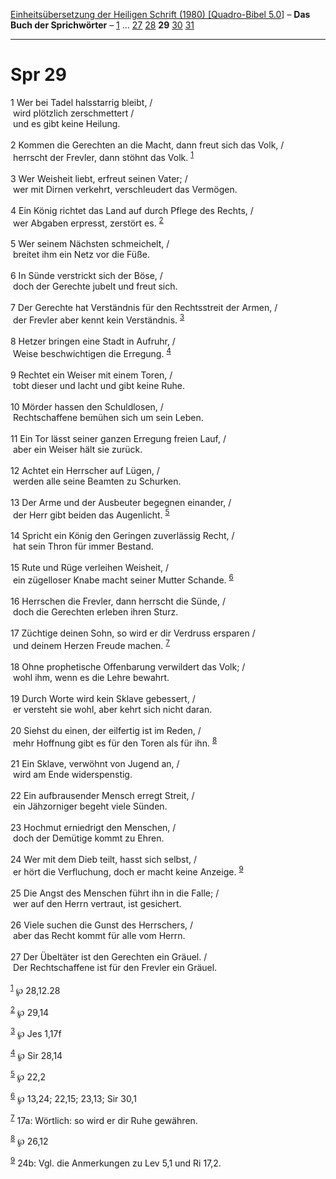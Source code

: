 :PROPERTIES:
:ID:       3de89e54-6106-4e10-8172-f27adb20e96e
:END:
<<navbar>>
[[../index.html][Einheitsübersetzung der Heiligen Schrift (1980)
[Quadro-Bibel 5.0]]] -- *Das Buch der Sprichwörter* --
[[file:Spr_1.html][1]] ... [[file:Spr_27.html][27]]
[[file:Spr_28.html][28]] *29* [[file:Spr_30.html][30]]
[[file:Spr_31.html][31]]

--------------

* Spr 29
  :PROPERTIES:
  :CUSTOM_ID: spr-29
  :END:

<<verses>>

<<v1>>
1 Wer bei Tadel halsstarrig bleibt, /\\
 wird plötzlich zerschmettert /\\
 und es gibt keine Heilung.\\
\\

<<v2>>
2 Kommen die Gerechten an die Macht, dann freut sich das Volk, /\\
 herrscht der Frevler, dann stöhnt das Volk. ^{[[#fn1][1]]}\\
\\

<<v3>>
3 Wer Weisheit liebt, erfreut seinen Vater; /\\
 wer mit Dirnen verkehrt, verschleudert das Vermögen.\\
\\

<<v4>>
4 Ein König richtet das Land auf durch Pflege des Rechts, /\\
 wer Abgaben erpresst, zerstört es. ^{[[#fn2][2]]}\\
\\

<<v5>>
5 Wer seinem Nächsten schmeichelt, /\\
 breitet ihm ein Netz vor die Füße.\\
\\

<<v6>>
6 In Sünde verstrickt sich der Böse, /\\
 doch der Gerechte jubelt und freut sich.\\
\\

<<v7>>
7 Der Gerechte hat Verständnis für den Rechtsstreit der Armen, /\\
 der Frevler aber kennt kein Verständnis. ^{[[#fn3][3]]}\\
\\

<<v8>>
8 Hetzer bringen eine Stadt in Aufruhr, /\\
 Weise beschwichtigen die Erregung. ^{[[#fn4][4]]}\\
\\

<<v9>>
9 Rechtet ein Weiser mit einem Toren, /\\
 tobt dieser und lacht und gibt keine Ruhe.\\
\\

<<v10>>
10 Mörder hassen den Schuldlosen, /\\
 Rechtschaffene bemühen sich um sein Leben.\\
\\

<<v11>>
11 Ein Tor lässt seiner ganzen Erregung freien Lauf, /\\
 aber ein Weiser hält sie zurück.\\
\\

<<v12>>
12 Achtet ein Herrscher auf Lügen, /\\
 werden alle seine Beamten zu Schurken.\\
\\

<<v13>>
13 Der Arme und der Ausbeuter begegnen einander, /\\
 der Herr gibt beiden das Augenlicht. ^{[[#fn5][5]]}\\
\\

<<v14>>
14 Spricht ein König den Geringen zuverlässig Recht, /\\
 hat sein Thron für immer Bestand.\\
\\

<<v15>>
15 Rute und Rüge verleihen Weisheit, /\\
 ein zügelloser Knabe macht seiner Mutter Schande. ^{[[#fn6][6]]}\\
\\

<<v16>>
16 Herrschen die Frevler, dann herrscht die Sünde, /\\
 doch die Gerechten erleben ihren Sturz.\\
\\

<<v17>>
17 Züchtige deinen Sohn, so wird er dir Verdruss ersparen /\\
 und deinem Herzen Freude machen. ^{[[#fn7][7]]}\\
\\

<<v18>>
18 Ohne prophetische Offenbarung verwildert das Volk; /\\
 wohl ihm, wenn es die Lehre bewahrt.\\
\\

<<v19>>
19 Durch Worte wird kein Sklave gebessert, /\\
 er versteht sie wohl, aber kehrt sich nicht daran.\\
\\

<<v20>>
20 Siehst du einen, der eilfertig ist im Reden, /\\
 mehr Hoffnung gibt es für den Toren als für ihn. ^{[[#fn8][8]]}\\
\\

<<v21>>
21 Ein Sklave, verwöhnt von Jugend an, /\\
 wird am Ende widerspenstig.\\
\\

<<v22>>
22 Ein aufbrausender Mensch erregt Streit, /\\
 ein Jähzorniger begeht viele Sünden.\\
\\

<<v23>>
23 Hochmut erniedrigt den Menschen, /\\
 doch der Demütige kommt zu Ehren.\\
\\

<<v24>>
24 Wer mit dem Dieb teilt, hasst sich selbst, /\\
 er hört die Verfluchung, doch er macht keine Anzeige. ^{[[#fn9][9]]}\\
\\

<<v25>>
25 Die Angst des Menschen führt ihn in die Falle; /\\
 wer auf den Herrn vertraut, ist gesichert.\\
\\

<<v26>>
26 Viele suchen die Gunst des Herrschers, /\\
 aber das Recht kommt für alle vom Herrn.\\
\\

<<v27>>
27 Der Übeltäter ist den Gerechten ein Gräuel. /\\
 Der Rechtschaffene ist für den Frevler ein Gräuel.\\
\\

^{[[#fnm1][1]]} ℘ 28,12.28

^{[[#fnm2][2]]} ℘ 29,14

^{[[#fnm3][3]]} ℘ Jes 1,17f

^{[[#fnm4][4]]} ℘ Sir 28,14

^{[[#fnm5][5]]} ℘ 22,2

^{[[#fnm6][6]]} ℘ 13,24; 22,15; 23,13; Sir 30,1

^{[[#fnm7][7]]} 17a: Wörtlich: so wird er dir Ruhe gewähren.

^{[[#fnm8][8]]} ℘ 26,12

^{[[#fnm9][9]]} 24b: Vgl. die Anmerkungen zu Lev 5,1 und Ri 17,2.
